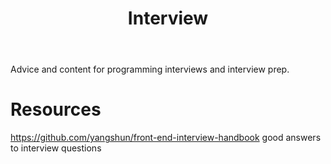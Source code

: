 #+TITLE: Interview

Advice and content for programming interviews and interview prep.

* Resources
https://github.com/yangshun/front-end-interview-handbook good answers to interview questions
